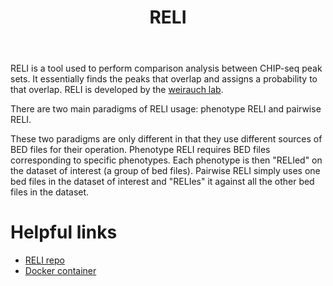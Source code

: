 :PROPERTIES:
:ID:       2d870655-3a40-4873-910f-970db4bfaf8c
:END:
#+title: RELI

RELI is a tool used to perform comparison analysis
between CHIP-seq peak sets. It essentially finds the peaks that overlap
and assigns a probability to that overlap.
RELI is developed by the [[id:07b48a23-b9b4-4d30-ab3a-ade50241355a][weirauch lab]].

There are two main paradigms of RELI usage: phenotype RELI and pairwise RELI.

These two paradigms are only different in that they use different sources of
BED files for their operation. Phenotype RELI requires BED files corresponding
to specific phenotypes. Each phenotype is then "RELIed" on the dataset of interest (a group of bed files).
Pairwise RELI simply uses one bed files in the dataset of interest and "RELIes" it against all the other
bed files in the dataset.

* Helpful links
- [[https://github.com/WeirauchLab/RELI][RELI repo]]
- [[https://hub.docker.com/r/weirauchlab/reli][Docker container]]
